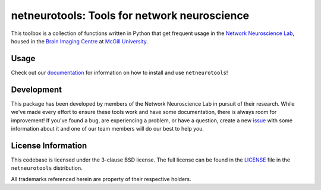 netneurotools: Tools for network neuroscience
=============================================

This toolbox is a collection of functions written in Python that get frequent
usage in the `Network Neuroscience Lab <netneurolab.github.io/>`_, housed in
the `Brain Imaging Centre <https://www.mcgill.ca/bic/home>`_ at
`McGill University <https://www.mcgill.ca/>`_.

.. image:: https://travis-ci.org/netneurolab/netneurotools.svg?branch=master
   :target: https://travis-ci.org/netneurolab/netneurotools
.. image:: https://codecov.io/gh/netneurolab/netneurotools/branch/master/graph/badge.svg
   :target: https://codecov.io/gh/netneurolab/netneurotools
.. image:: https://readthedocs.org/projects/netneurotools/badge/?version=latest
   :target: https://netneurotools.readthedocs.io/en/latest
.. image:: https://img.shields.io/badge/License-BSD%203--Clause-blue.svg
   :target: https://opensource.org/licenses/BSD-3-Clause

.. _usage:

Usage
-----

Check out our `documentation <https://netneurotools.readthedocs.io/en/latest>`_
for information on how to install and use ``netneurotools``!

.. _development:

Development
-----------

This package has been developed by members of the Network Neuroscience Lab in
pursuit of their research. While we've made every effort to ensure these tools
work and have some documentation, there is always room for improvement! If
you've found a bug, are experiencing a problem, or have a question, create a
new `issue <https://github.com/netneurolab/netneurotools/issues>`_ with some
information about it and one of our team members will do our best to help you.

.. _licensing:

License Information
-------------------

This codebase is licensed under the 3-clause BSD license. The full license can
be found in the `LICENSE <https://github.com/netneurolab/netneurotools/blob/
master/LICENSE>`_ file in the ``netneurotools`` distribution.

All trademarks referenced herein are property of their respective holders.

.. |sparkles| replace:: ✨
